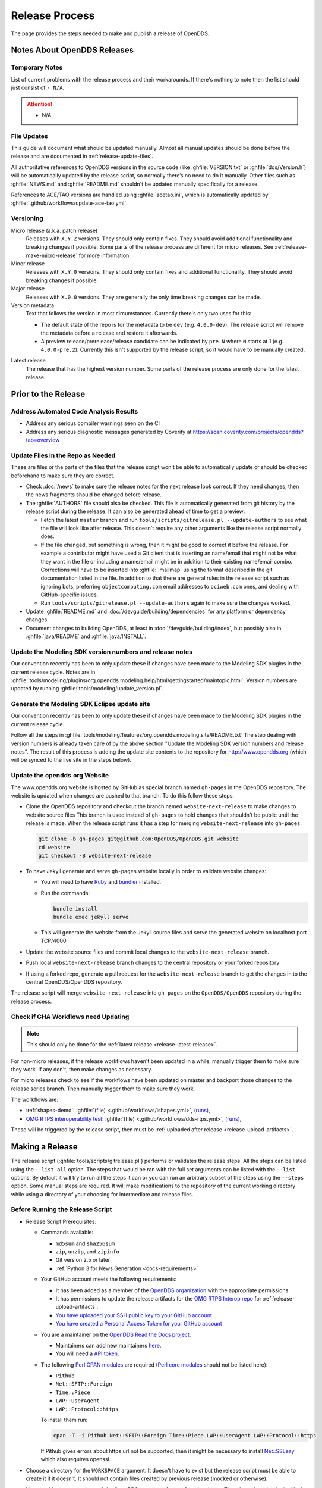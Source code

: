 ###############
Release Process
###############

The page provides the steps needed to make and publish a release of OpenDDS.

****************************
Notes About OpenDDS Releases
****************************

Temporary Notes
===============

List of current problems with the release process and their workarounds.
If there's nothing to note then the list should just consist of ``- N/A``.

.. attention::

    - N/A

File Updates
============

This guide will document what should be updated manually.
Almost all manual updates should be done before the release and are documented in :ref:`release-update-files`.

All authoritative references to OpenDDS versions in the source code (like :ghfile:`VERSION.txt` or :ghfile:`dds/Version.h`) will be automatically updated by the release script, so normally there’s no need to do it manually.
Other files such as :ghfile:`NEWS.md` and :ghfile:`README.md` shouldn't be updated manually specifically for a release.

References to ACE/TAO versions are handled using :ghfile:`acetao.ini`, which is automatically updated by :ghfile:`.github/workflows/update-ace-tao.yml`.

Versioning
==========

.. _release-micro-release:

Micro release (a.k.a. patch release)
    Releases with ``X.Y.Z`` versions.
    They should only contain fixes.
    They should avoid additional functionality and breaking changes if possible.
    Some parts of the release process are different for micro releases.
    See :ref:`release-make-micro-release` for more information.

Minor release
    Releases with ``X.Y.0`` versions.
    They should only contain fixes and additional functionality.
    They should avoid breaking changes if possible.

Major release
    Releases with ``X.0.0`` versions.
    They are generally the only time breaking changes can be made.

Version metadata
    Text that follows the version in most circumstances.
    Currently there's only two uses for this:

    - The default state of the repo is for the metadata to be ``dev`` (e.g. ``4.0.0-dev``).
      The release script will remove the metadata before a release and restore it afterwards.
    - A preview release/prerelease/release candidate can be indicated by ``pre.N`` where ``N`` starts at 1 (e.g. ``4.0.0-pre.2``).
      Currently this isn't supported by the release script, so it would have to be manually created.

.. _release-latest-release:

Latest release
    The release that has the highest version number.
    Some parts of the release process are only done for the latest release.

********************
Prior to the Release
********************

Address Automated Code Analysis Results
=======================================

- Address any serious compiler warnings seen on the CI
- Address any serious diagnostic messages generated by Coverity at https://scan.coverity.com/projects/opendds?tab=overview

.. _release-update-files:

Update Files in the Repo as Needed
==================================

These are files or the parts of the files that the release script won't be able to automatically update or should be checked beforehand to make sure they are correct.

- Check :doc:`/news` to make sure the release notes for the next release look correct.
  If they need changes, then the news fragments should be changed before release.

  .. seealso:: :ref:`docs-news` documents how news fragments works.

- The :ghfile:`AUTHORS` file should also be checked.
  This file is automatically generated from git history by the release script during the release.
  It can also be generated ahead of time to get a preview:

  - Fetch the latest ``master`` branch and run ``tools/scripts/gitrelease.pl --update-authors`` to see what the file will look like after release.
    This doesn't require any other arguments like the release script normally does.
  - If the file changed, but something is wrong, then it might be good to correct it before the release.
    For example a contributor might have used a Git client that is inserting an name/email that might not be what they want in the file or including a name/email might be in addition to their existing name/email combo.
    Corrections will have to be inserted into :ghfile:`.mailmap` using the format described in the git documentation listed in the file.
    In addition to that there are general rules in the release script such as ignoring bots, preferring ``objectcomputing.com`` email addresses to ``ociweb.com`` ones, and dealing with GitHub-specific issues.
  - Run ``tools/scripts/gitrelease.pl --update-authors`` again to make sure the changes worked.

- Update :ghfile:`README.md` and :doc:`/devguide/building/dependencies` for any platform or dependency changes.
- Document changes to building OpenDDS, at least in :doc:`/devguide/building/index`, but possibly also in :ghfile:`java/README` and :ghfile:`java/INSTALL`.

Update the Modeling SDK version numbers and release notes
=========================================================

Our convention recently has been to only update these if changes have been made to the Modeling SDK plugins in the current release cycle.
Notes are in :ghfile:`tools/modeling/plugins/org.opendds.modeling.help/html/gettingstarted/maintopic.html`.
Version numbers are updated by running :ghfile:`tools/modeling/update_version.pl`.

Generate the Modeling SDK Eclipse update site
=============================================

Our convention recently has been to only update these if changes have been made to the Modeling SDK plugins in the current release cycle.

Follow all the steps in :ghfile:`tools/modeling/features/org.opendds.modeling.site/README.txt`
The step dealing with version numbers is already taken care of by the above section "Update the Modeling SDK version numbers and release notes".
The result of this process is adding the update site contents to the repository for http://www.opendds.org (which will be synced to the live site in the steps below).

Update the opendds.org Website
==============================

The www.opendds.org website is hosted by GitHub as special branch named ``gh-pages`` in the OpenDDS repository.
The website is updated when changes are pushed to that branch.
To do this follow these steps:

- Clone the OpenDDS repository and checkout the branch named ``website-next-release`` to make changes to website source files
  This branch is used instead of ``gh-pages`` to hold changes that shouldn't be public until the release is made.
  When the release script runs it has a step for merging ``website-next-release`` into ``gh-pages``.

  .. code-block:: bash

      git clone -b gh-pages git@github.com:OpenDDS/OpenDDS.git website
      cd website
      git checkout -B website-next-release

- To have Jekyll generate and serve ``gh-pages`` website locally in order to validate website changes:

  - You will need to have `Ruby <https://www.ruby-lang.org/en/documentation/installation>`__ and `bundler <http://bundler.io>`__ installed.
  - Run the commands:

    .. code-block:: bash

        bundle install
        bundle exec jekyll serve

  - This will generate the website from the Jekyll source files and serve the generated website on localhost port TCP/4000

  .. seealso::

    `The gh-pages README <https://github.com/OpenDDS/OpenDDS/blob/gh-pages/README.md>`__
      Detailed instructions

    `Testing your GitHub Pages site locally with Jekyll <https://docs.github.com/en/pages/setting-up-a-github-pages-site-with-jekyll/testing-your-github-pages-site-locally-with-jekyll>`__
      Official GitHub tutorial

- Update the website source files and commit local changes to the ``website-next-release`` branch.
- Push local ``website-next-release`` branch changes to the central repository or your forked repository
- If using a forked repo, generate a pull request for the ``website-next-release`` branch to get the changes in to the central OpenDDS/OpenDDS repository.

The release script will merge ``website-next-release`` into ``gh-pages`` on the ``OpenDDS/OpenDDS`` repository during the release process.

.. _release-workflows:

Check if GHA Workflows need Updating
====================================

.. note::

  This should only be done for the :ref:`latest release <release-latest-release>`.

For non-micro releases, if the release workflows haven't been updated in a while, manually trigger them to make sure they work.
If any don't, then make changes as necessary.

For micro releases check to see if the workflows have been updated on master and backport those changes to the release series branch.
Then manually trigger them to make sure they work.

The workflows are:

- :ref:`shapes-demo`:
  :ghfile:`(file) <.github/workflows/ishapes.yml>`,
  `(runs) <https://github.com/OpenDDS/OpenDDS/actions/workflows/ishapes.yml>`__,
- `OMG RTPS interoperability test <https://github.com/omg-dds/dds-rtps>`__:
  :ghfile:`(file) <.github/workflows/dds-rtps.yml>`,
  `(runs) <https://github.com/OpenDDS/OpenDDS/actions/workflows/dds-rtps.yml>`__,

These will be triggered by the release script, then must be :ref:`uploaded after release <release-upload-artifacts>`.

****************
Making a Release
****************

The release script (:ghfile:`tools/scripts/gitrelease.pl`) performs or validates the release steps.
All the steps can be listed using the ``--list-all`` option.
The steps that would be ran with the full set arguments can be listed with the ``--list`` options.
By default it will try to run all the steps it can or you can run an arbitrary subset of the steps using the ``--steps`` option.
Some manual steps are required.
It will make modifications to the repository of the current working directory while using a directory of your choosing for intermediate and release files.

Before Running the Release Script
=================================

- Release Script Prerequisites:

  - Commands available:

    - ``md5sum`` and ``sha256sum``
    - ``zip``, ``unzip``, and ``zipinfo``
    - Git version 2.5 or later
    - :ref:`Python 3 for News Generation <docs-requirements>`

  - Your GitHub account meets the following requirements:

    - It has been added as a member of the `OpenDDS organization <https://github.com/OpenDDS>`__ with the appropriate permissions.
    - It has permissions to update the release artifacts for the `OMG RTPS Interop repo <https://github.com/omg-dds/dds-rtps>`__ for :ref:`release-upload-artifacts`.
    - `You have uploaded your SSH public key to your GitHub account <https://help.github.com/articles/generating-an-ssh-key>`__
    - `You have created a Personal Access Token for your GitHub account <https://help.github.com/articles/creating-an-access-token-for-command-line-use/>`__

  - You are a maintainer on the `OpenDDS Read the Docs project <https://readthedocs.org/projects/opendds/>`__.

    - Maintainers can add new maintainers `here <https://readthedocs.org/dashboard/opendds/users/>`__.
    - You will need a `API token <https://readthedocs.org/accounts/tokens/>`__.

  - The following `Perl CPAN modules <http://www.cpan.org/modules/INSTALL.html>`__ are required (`Perl core modules <https://perldoc.perl.org/modules>`__ should not be listed here):

    - ``Pithub``
    - ``Net::SFTP::Foreign``
    - ``Time::Piece``
    - ``LWP::UserAgent``
    - ``LWP::Protocol::https``

    To install them run:

    .. code-block:: bash

        cpan -T -i Pithub Net::SFTP::Foreign Time::Piece LWP::UserAgent LWP::Protocol::https

    If Pithub gives errors about https url not be supported, then it might be necessary to install `Net::SSLeay <https://metacpan.org/pod/Net::SSLeay>`__ which also requires openssl.

- Choose a directory for the ``WORKSPACE`` argument.
  It doesn't have to exist but the release script must be able to create it if it doesn't.
  It should not contain files created by previous release (mocked or otherwise).

- You should start a new clone of the OpenDDS repository for just for this release.
  That clone shouldn't be inside the directory being passed as ``WORKSPACE``.

  .. code-block:: bash

      git clone git@github.com:OpenDDS/OpenDDS.git

  For micro releases, check out the relevant branch that the release will come from and pass ``--branch=BRANCH`` along with the ``--micro`` argument.

- Set tokens the release script needs to interact with web services by exporting them as environment variables.
  These are ``GITHUB_TOKEN`` for your `GitHub Personal Access Token <https://help.github.com/articles/creating-an-access-token-for-command-line-use/>`__ and ``READ_THE_DOCS_TOKEN`` for your `Read the Docs API token <https://readthedocs.org/accounts/tokens/>`__ as shown below:

  .. code-block:: bash

      export GITHUB_TOKEN=ff00ff00ff00ff00ff00ff00ff00ff00ff00ff00
      export READ_THE_DOCS_TOKEN=ff00ff00ff00ff00ff00ff00ff00ff00ff00ff00

Releasing from a Container
==========================

Performing the release from a container is recommended as it provides a standardized and repeatable environment.

The following script demonstrates how to prepare a container to perform a release:

.. code-block:: bash

    podman run --rm -ti ubuntu /bin/bash
    apt update
    apt install zip git g++ make libssl-dev zlib1g-dev rustc cargo python3 python3-venv vim
    cpan -T -i Pithub Net::SFTP::Foreign Time::Piece LWP::UserAgent LWP::Protocol::https Net::SSLeay
    git config --global user.email "YOUR EMAIL"
    git config --global user.name "YOUR NAME"
    export GITHUB_TOKEN="YOUR GITHUB TOKEN"
    export READ_THE_DOCS_TOKEN="YOUR READ THE DOCS TOKEN"
    mkdir ~/.ssh
    # Copy in your SSH private key for GitHub
    vim ~/.ssh/id_rsa
    # Copy in your SSH public key for GitHub
    vim ~/.ssh/id_rsa.pub
    chmod 400 ~/.ssh/id_rsa
    # Create a workspace
    mkdir workspace
    # Clone OpenDDS
    git clone git@github.com:OpenDDS/OpenDDS.git
    cd OpenDDS

Then, you can execute the release script or, for a micro release, check out the appropriate branch and then execute the release script.

Running the Release Script
==========================

The release script is located at :ghfile:`tools/scripts/gitrelease.pl` and should be ran from the root of the repo. (See above note in mock releases for the exception)
There are two required arguments, the ``WORKSPACE`` and ``VERSION`` arguments:

- ``WORKSPACE`` is the directory where the script will place all intermediate files.
  If it doesn't exist the script will try to create it for you.
  This should be different for different releases of OpenDDS.

- ``VERSION`` is the version to release.

Run the script with just the required arguments to validate each step of the process.
It will stop at the first error and give you instructions of what to do.
In most cases ``--remedy`` should be used to continue.

When the script wants to commit something, it will show you the ``git diff``.
Press ``q`` and it will ask you for confirmation that it's okay to commit it.

The most important options are:

- ``--list``, which lists the steps with their number and description

- ``--remedy``, which tells the release script to attempt to resolve issues with the release

- ``--steps``, which will specify the steps to run
  If one of the steps isn't verifying correctly, but you already manually fixed it, you can skip the step by passing ``--step ^STEP`` where ``STEP`` is the step you want to skip.
  You can also skip whole ranges of the steps.
  See ``--help`` for the notation it accepts.

- ``--micro``, which excludes the steps that probably are not desired when doing a micro release and requires ``--branch``.

Run ``perl tools/scripts/gitrelease.pl --help`` to see the full help.

Here is an example of what to run for a version 1.0.0 release command assuming that the release script can take care of everything for us:

.. code-block:: bash

    tools/scripts/gitrelease.pl ../1.0.0-release-workspace 1.0.0 --remedy

.. _release-make-micro-release:

Micro Releases
--------------

As stated earlier, a micro release only contains fixes.
If a bug is found in a release version, the fix should first be applied to the development branch for the corresponding major version and the master branch if they are not the same.
To start a micro release, cherry pick one or more fixes from the development branch to the release branch.
See the ``--cherry-pick-prs`` option of the release script for help with this task.
Release branches have the form ``branch-DDS-X.Y``.
The cherry-picked commits should include the relevant news files.

The release script has a ``--micro`` option which skips steps that probably are not relevant to :ref:`micro releases <release-micro-release>`.
You must pass the ``--branch`` argument as you should be on the release branch for the minor release.
As of writing these steps skipped are:

- Merging ``website-next-release`` with ``gh-pages``

Some other notes about using ``--micro``:

- The notation of the version argument has no effect on if the script is doing a micro release.

- Steps are skipped if they are one of the ones listed above, even if that step number is the only one explicitly passed in.

Otherwise the script should behave the same way.

Here is an example of what to run for a version 1.0.1 release assuming that the release script can take care of everything for us:

.. code-block:: bash

    git checkout branch-DDS-1.0
    tools/scripts/gitrelease.pl ../1.0.1-release-workspace 1.0.1 --micro --branch=branch-DDS-1.0 --remedy

Doing Mock Releases with the Release Script
-------------------------------------------

It is possible to do a mock release where basically everything is tested, but the script will make sure it's not making any real changes to the real thing.
To set this up, you must do the following:

- Fork OpenDDS on GitHub.

  - To avoid conflicts with regular work on a fork you might already have, it's recommended to create a new organization for this purpose and create a token for the repository just like for an actual release.
    Pass the organization name using ``--github-user``.
  - This can be skipped if code involving GitHub doesn't need to be tested and ``--skip-github`` is passed.

- Pass ``--mock``.
  This actually isn't absolutely necessary, but it is useful as it does some basic checks to make sure the mock release won't interfere with the actual releases.

It's possible to use and edit ``gitrelease.pl`` without having to commit changes to it for a mock release if you use two repos.
One repo, lets call it ``$MOCK_ROOT``, is the one cloned from the mock organization mentioned in the previous instructions and is where the release is going to happen.
The other, ``$WORKING_ROOT``, is a normal repo where you can edit ``gitrelease.pl`` and other files and push changes to your normal GitHub fork.
Running ``$WORKING_ROOT/tools/scripts/gitrelease.pl`` from ``$MOCK_ROOT`` will work because ``gitrelease.pl`` does everything relative to the current working directory.
This also might be possible with ``git worktree`` instead of fully separate repos but this hasn't been tested.

After Running the Release Script
================================

Test the release package
------------------------

A simple test of Messenger will do.
The git tag is already cloned for you as part of the release process.

Update News on Master
---------------------

.. note::

    This should only be done for the :ref:`latest release <release-latest-release>` that's also a :ref:`micro release <release-micro-release>`.

The news on the master branch has to be updated to account for the micro release.
Updating the news consists of:

- Copy the micro release entry in :ghfile:`NEWS.md`.
- Copy the micro release file in :ghfile:`docs/news.d/_releases`.
- Remove the :ref:`news fragments <docs-news>` in :ghfile:`docs/news.d` for the PRs that were backported.

.. _release-upload-artifacts:

Upload Artifacts from Release Workflows
---------------------------------------

.. note::

    This should only be done for the :ref:`latest release <release-latest-release>`.

The release script has steps that trigger :ref:`release workflows <release-workflows>` on GitHub Actions and print out links to the runs.
After they have finished successfully, run the release script with the version and workspace arguments and the ``--upload-artifacts`` option.
If the workflows are still in progress it will say so and give the links again.
If the workflows were successful, it will download the artifacts, package them, and upload them to GitHub.

Remove Files Used for Release
-----------------------------

Once everything is been finished, the repo and workspace directory used for release can usually be safely deleted.
Erring on the side of caution though, they could be kept around for at least a few days after the release to help rerun steps if necessary or inspecting contents of the workspace directory for debugging purposes.
